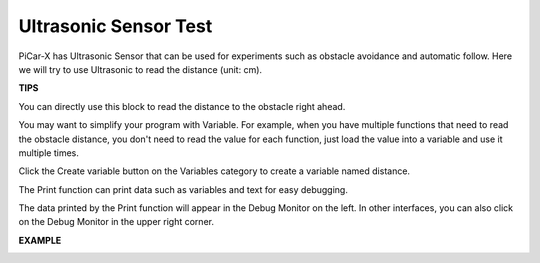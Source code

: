 Ultrasonic Sensor Test
============================

PiCar-X has Ultrasonic Sensor that can be used for experiments such as obstacle avoidance and automatic follow. Here we will try to use Ultrasonic to read the distance (unit: cm).

**TIPS**

.. image:: img/block/sp210512_114549.png 

You can directly use this block to read the distance to the obstacle right ahead.

.. image:: img/block/sp210512_114830.png

You may want to simplify your program with Variable. For example, when you have multiple functions that need to read the obstacle distance, you don't need to read the value for each function, just load the value into a variable and use it multiple times.

.. image:: img/block/sp210512_114916.png

Click the Create variable button on the Variables category to create a variable named distance.

.. image:: img/block/sp210512_114945.png

The Print function can print data such as variables and text for easy debugging.

.. image:: img/block/sp210512_115045.png

The data printed by the Print function will appear in the Debug Monitor on the left. In other interfaces, you can also click on the Debug Monitor in the upper right corner.

**EXAMPLE**

.. image:: img/block/sp210512_115125.png